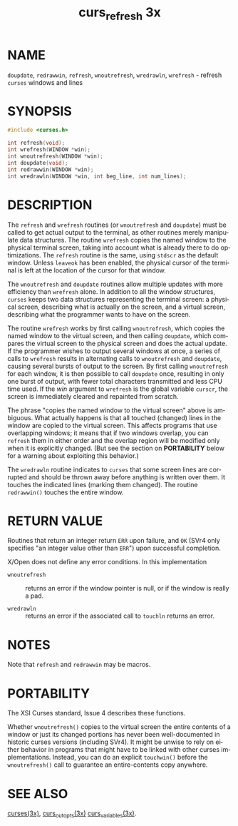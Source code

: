 #+TITLE: curs_refresh 3x
#+AUTHOR:
#+LANGUAGE: en
#+STARTUP: showall

* NAME

  =doupdate=, =redrawwin=, =refresh=, =wnoutrefresh=, =wredrawln=,
  =wrefresh= - refresh =curses= windows and lines

* SYNOPSIS

  #+BEGIN_SRC c
    #include <curses.h>

    int refresh(void);
    int wrefresh(WINDOW *win);
    int wnoutrefresh(WINDOW *win);
    int doupdate(void);
    int redrawwin(WINDOW *win);
    int wredrawln(WINDOW *win, int beg_line, int num_lines);
  #+END_SRC

* DESCRIPTION

  The =refresh= and =wrefresh= routines (or =wnoutrefresh= and
  =doupdate=) must be called to get actual output to the terminal, as
  other routines merely manipulate data structures.  The routine
  =wrefresh= copies the named window to the physical terminal screen,
  taking into account what is already there to do optimizations.  The
  =refresh= routine is the same, using =stdscr= as the default window.
  Unless =leaveok= has been enabled, the physical cursor of the
  terminal is left at the location of the cursor for that window.

  The =wnoutrefresh= and =doupdate= routines allow multiple updates
  with more efficiency than =wrefresh= alone.  In addition to all the
  window structures, =curses= keeps two data structures representing
  the terminal screen: a physical screen, describing what is actually
  on the screen, and a virtual screen, describing what the programmer
  wants to have on the screen.

  The routine =wrefresh= works by first calling =wnoutrefresh=, which
  copies the named window to the virtual screen, and then calling
  =doupdate=, which compares the virtual screen to the physical screen
  and does the actual update.  If the programmer wishes to output
  several windows at once, a series of calls to =wrefresh= results in
  alternating calls to =wnoutrefresh= and =doupdate=, causing several
  bursts of output to the screen.  By first calling =wnoutrefresh= for
  each window, it is then possible to call =doupdate= once, resulting
  in only one burst of output, with fewer total characters transmitted
  and less CPU time used.  If the /win/ argument to =wrefresh= is the
  global variable =curscr=, the screen is immediately cleared and
  repainted from scratch.

  The phrase "copies the named window to the virtual screen" above is
  ambiguous.  What actually happens is that all touched (changed)
  lines in the window are copied to the virtual screen.  This affects
  programs that use overlapping windows; it means that if two windows
  overlap, you can =refresh= them in either order and the overlap
  region will be modified only when it is explicitly changed.  (But
  see the section on *PORTABILITY* below for a warning about
  exploiting this behavior.)

  The =wredrawln= routine indicates to =curses= that some screen lines
  are corrupted and should be thrown away before anything is written
  over them.  It touches the indicated lines (marking them changed).
  The routine =redrawwin()= touches the entire window.

* RETURN VALUE

  Routines that return an integer return =ERR= upon failure, and =OK=
  (SVr4 only specifies "an integer value other than =ERR=") upon
  successful completion.

  X/Open does not define any error conditions.  In this implementation

  - =wnoutrefresh= :: returns an error if the window pointer is null,
                      or if the window is really a pad.

  - =wredrawln=    :: returns an error if the associated call to
                      =touchln= returns an error.

* NOTES

  Note that =refresh= and =redrawwin= may be macros.

* PORTABILITY

  The XSI Curses standard, Issue 4 describes these functions.

  Whether =wnoutrefresh()= copies to the virtual screen the entire
  contents of a window or just its changed portions has never been
  well-documented in historic curses versions (including SVr4).  It
  might be unwise to rely on either behavior in programs that might
  have to be linked with other curses implementations.  Instead, you
  can do an explicit =touchwin()= before the =wnoutrefresh()= call to
  guarantee an entire-contents copy anywhere.

* SEE ALSO

  [[file:ncurses.3x.org][curses(3x)]], [[file:curs_outopts.3x.org][curs_outopts(3x)]] [[file:curs_variables.3x.org][curs_variables(3x)]].
